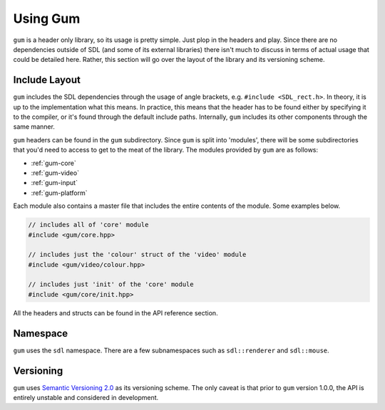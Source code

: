 .. _gum-usage:

Using Gum
=============

``gum`` is a header only library, so its usage is pretty simple. Just plop in the headers and play.
Since there are no dependencies outside of SDL (and some of its external libraries) there isn't much
to discuss in terms of actual usage that could be detailed here. Rather, this section will go over the
layout of the library and its versioning scheme.

.. _gum-include-layout:

Include Layout
-----------------

``gum`` includes the SDL dependencies through the usage of angle brackets, e.g. ``#include <SDL_rect.h>``. In theory,
it is up to the implementation what this means. In practice, this means that the header has to be found either by
specifying it to the compiler, or it's found through the default include paths. Internally, ``gum`` includes its other
components through the same manner.

``gum`` headers can be found in the ``gum`` subdirectory. Since ``gum`` is split into 'modules', there will be some
subdirectories that you'd need to access to get to the meat of the library. The modules provided by ``gum`` are as follows:

- :ref:`gum-core`
- :ref:`gum-video`
- :ref:`gum-input`
- :ref:`gum-platform`

Each module also contains a master file that includes the entire contents of the module. Some examples below.

.. code-block:: cpp

    // includes all of 'core' module
    #include <gum/core.hpp>

    // includes just the 'colour' struct of the 'video' module
    #include <gum/video/colour.hpp>

    // includes just 'init' of the 'core' module
    #include <gum/core/init.hpp>

All the headers and structs can be found in the API reference section.

.. _gum-namespace:

Namespace
-----------

``gum`` uses the ``sdl`` namespace. There are a few subnamespaces such as ``sdl::renderer`` and ``sdl::mouse``.

.. _gum-versioning:

Versioning
-----------

``gum`` uses `Semantic Versioning 2.0 <http://semver.org/spec/v2.0.0.html>`_ as its versioning scheme.
The only caveat is that prior to ``gum`` version 1.0.0, the API is entirely unstable and considered in development.
